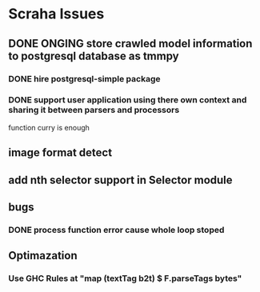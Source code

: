 * Scraha Issues
** DONE ONGING store crawled model information to postgresql database as tmmpy
*** DONE hire postgresql-simple package   
*** DONE support user application using there own context and sharing it between parsers and processors
    function curry is enough
** image format detect
** add nth selector support in Selector module
** bugs
*** DONE process function error cause whole loop stoped
** Optimazation
*** Use GHC Rules at "map (textTag b2t) $ F.parseTags bytes"
